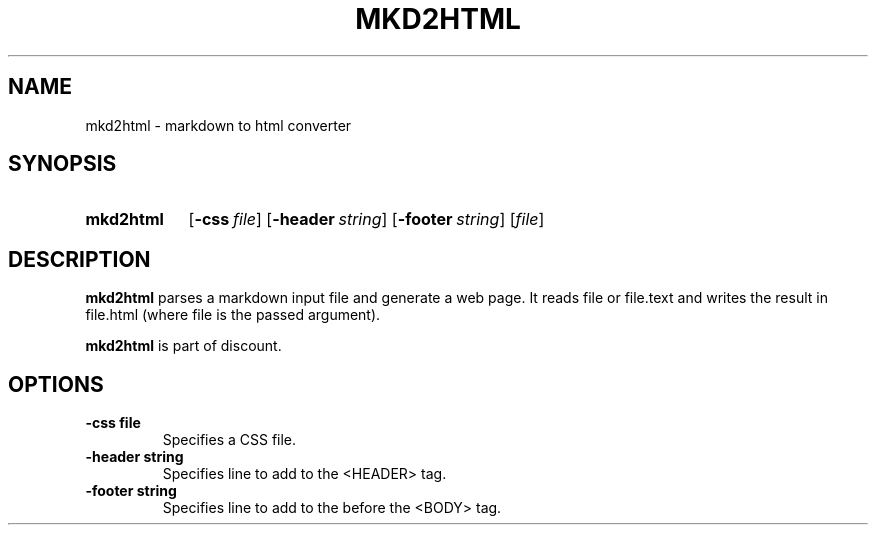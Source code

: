.\"                                      Hey, EMACS: -*- nroff -*-
.TH MKD2HTML 1 "January  2, 2011"
.SH NAME
mkd2html \- markdown to html converter
.SH SYNOPSIS
.SY mkd2html
.OP \-css file
.OP \-header string
.OP \-footer string
.RI [ file ]
.SH DESCRIPTION
\fBmkd2html\fP parses a markdown input file and generate a web page. It
reads file or file.text and writes the result in file.html (where file is
the passed argument).

\fBmkd2html\fP is part of discount.
.SH OPTIONS
.TP
.B \-css file
Specifies a CSS file.
.TP
.B \-header string
Specifies line to add to the <HEADER> tag.
.TP
.B \-footer string
Specifies line to add to the before the <\/BODY> tag.
.Sh SEE ALSO
.Xr markdown 1 ,
.Xr markdown 3 ,
.Xr markdown 7 ,
.Xr mkd-extensions 7 .
.Sh AUTHOR
.An David Parsons
.Pq Li orc@pell.chi.il.us
